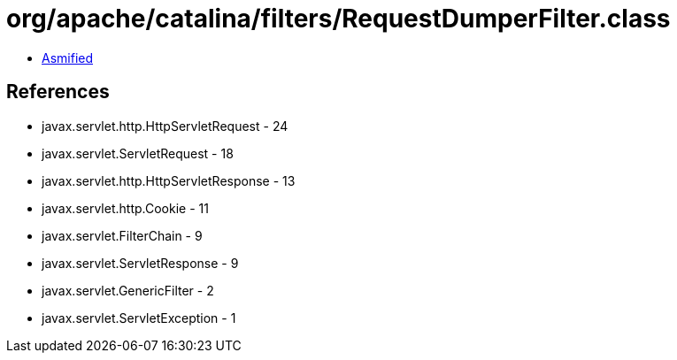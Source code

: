 = org/apache/catalina/filters/RequestDumperFilter.class

 - link:RequestDumperFilter-asmified.java[Asmified]

== References

 - javax.servlet.http.HttpServletRequest - 24
 - javax.servlet.ServletRequest - 18
 - javax.servlet.http.HttpServletResponse - 13
 - javax.servlet.http.Cookie - 11
 - javax.servlet.FilterChain - 9
 - javax.servlet.ServletResponse - 9
 - javax.servlet.GenericFilter - 2
 - javax.servlet.ServletException - 1
